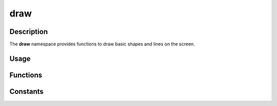 draw
====

Description
-----------

The **draw** namespace provides functions to draw basic shapes and lines on the screen.

Usage
-----

.. raw:: html

    <div class="highlight"><pre>
    <span class="c1">// Draw a rectangle at position (50, 50) with size (16, 16).</span>
    <span class="nc">kn</span>::<span class="nc">draw</span>::<span class="nf">rect</span><span class="p">(</span><span class="p">{</span><span class="mi">50</span><span class="p">,</span> <span class="mi">50</span><span class="p">,</span> <span class="mi">16</span><span class="p">,</span> <span class="mi">16</span><span class="p">},</span> <span class="nc">kn</span>::<span class="nc">color</span>::<span class="n">RED</span><span class="p">);</span>

    <span class="c1">// Draw a line from (50, 50) to (100, 100) with a thickness of 4 pixels.</span>
    <span class="nc">kn</span>::<span class="nc">draw</span>::<span class="nf">line</span><span class="p">(</span><span class="p">{</span><span class="mi">50</span><span class="p">,</span> <span class="mi">50</span><span class="p">},</span> <span class="p">{</span><span class="mi">100</span><span class="p">,</span> <span class="mi">100</span><span class="p">},</span> <span class="nc">kn</span>::<span class="nc">color</span>::<span class="n">GREEN</span><span class="p">,</span> <span class="mi">4</span><span class="p">);</span>

    <span class="c1">// Draw a point at position (50, 50).</span>
    <span class="nc">kn</span>::<span class="nc">draw</span>::<span class="nf">point</span><span class="p">(</span><span class="p">{</span><span class="mi">50</span><span class="p">,</span> <span class="mi">50</span><span class="p">},</span> <span class="nc">kn</span>::<span class="nc">color</span>::<span class="n">BLUE</span><span class="p">);</span>

    <span class="c1">// Draw a circle at position (50, 50) with radius 16.</span>
    <span class="nc">kn</span>::<span class="nc">draw</span>::<span class="nf">circle</span><span class="p">(</span><span class="p">{</span><span class="mi">50</span><span class="p">,</span> <span class="mi">50</span><span class="p">},</span> <span class="mi">16</span><span class="p">,</span> <span class="nc">kn</span>::<span class="nc">color</span>::<span class="n">YELLOW</span><span class="p">);</span>
    </pre></div>

Functions
---------

.. doxygenfunction:: kn::draw::rect

.. doxygenfunction:: kn::draw::line

.. doxygenfunction:: kn::draw::point

.. doxygenfunction:: kn::draw::circle

Constants
---------

.. doxygennamespace:: kn::color
